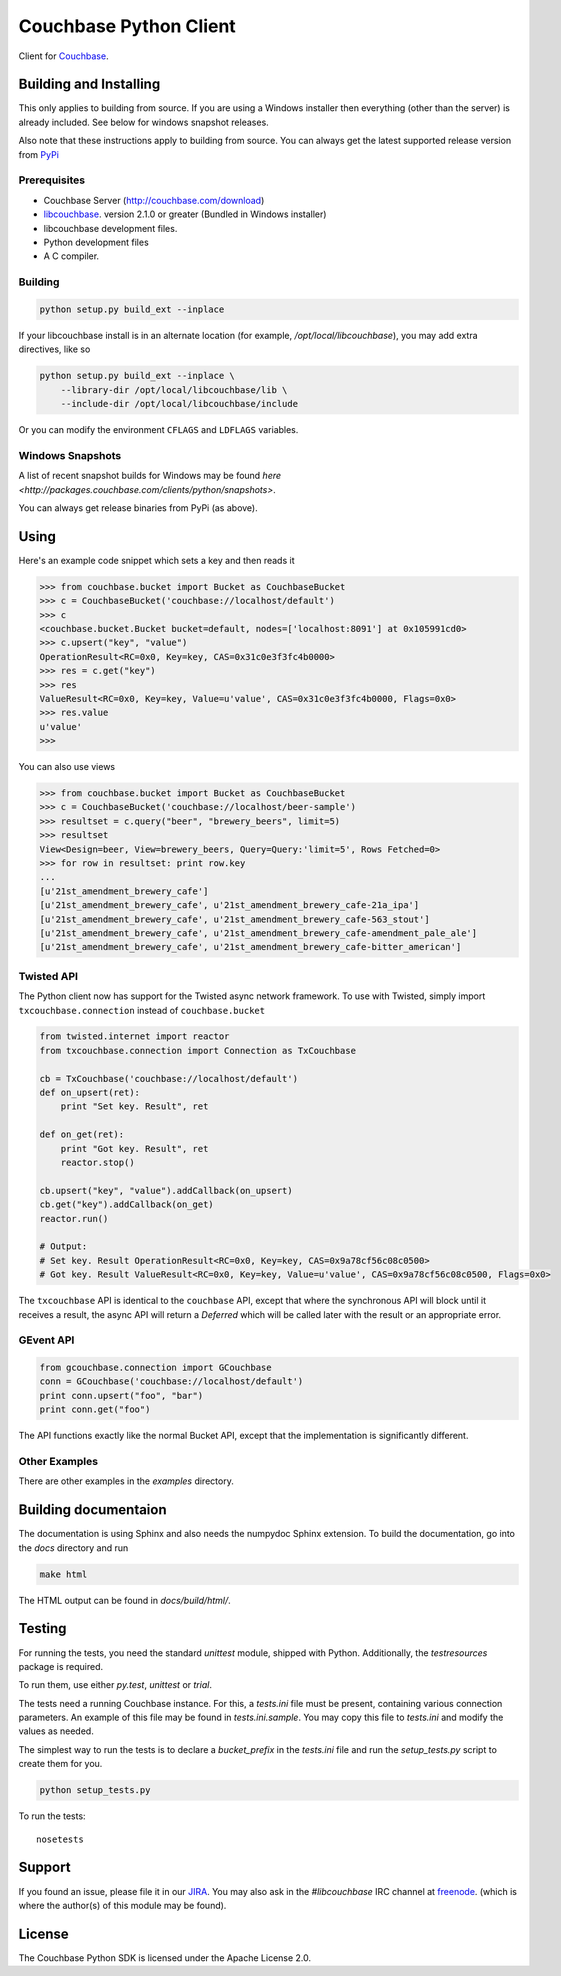 =======================
Couchbase Python Client
=======================

Client for Couchbase_.

.. image:: https://travis-ci.org/couchbase/couchbase-python-client.png
    :target: https://travis-ci.org/couchbase/couchbase-python-client

-----------------------
Building and Installing
-----------------------

This only applies to building from source. If you are using a Windows
installer then everything (other than the server) is already included.
See below for windows snapshot releases.

Also note that these instructions apply to building from source.
You can always get the latest supported release version from
`PyPi <http://pypi.python.org/pypi/couchbase>`_

~~~~~~~~~~~~~
Prerequisites
~~~~~~~~~~~~~

- Couchbase Server (http://couchbase.com/download)
- libcouchbase_. version 2.1.0 or greater (Bundled in Windows installer)
- libcouchbase development files.
- Python development files
- A C compiler.

~~~~~~~~
Building
~~~~~~~~

.. code-block:: sh

    python setup.py build_ext --inplace


If your libcouchbase install is in an alternate location (for example,
`/opt/local/libcouchbase`), you may add extra directives, like so

.. code-block:: sh

    python setup.py build_ext --inplace \
        --library-dir /opt/local/libcouchbase/lib \
        --include-dir /opt/local/libcouchbase/include

Or you can modify the environment ``CFLAGS`` and ``LDFLAGS`` variables.

.. _windowsbuilds:

~~~~~~~~~~~~~~~~~
Windows Snapshots
~~~~~~~~~~~~~~~~~

A list of recent snapshot builds for Windows may be found
`here <http://packages.couchbase.com/clients/python/snapshots>`.

You can always get release binaries from PyPi (as above).

-----
Using
-----

Here's an example code snippet which sets a key and then reads it

.. code-block:: pycon

    >>> from couchbase.bucket import Bucket as CouchbaseBucket
    >>> c = CouchbaseBucket('couchbase://localhost/default')
    >>> c
    <couchbase.bucket.Bucket bucket=default, nodes=['localhost:8091'] at 0x105991cd0>
    >>> c.upsert("key", "value")
    OperationResult<RC=0x0, Key=key, CAS=0x31c0e3f3fc4b0000>
    >>> res = c.get("key")
    >>> res
    ValueResult<RC=0x0, Key=key, Value=u'value', CAS=0x31c0e3f3fc4b0000, Flags=0x0>
    >>> res.value
    u'value'
    >>>

You can also use views

.. code-block:: pycon

    >>> from couchbase.bucket import Bucket as CouchbaseBucket
    >>> c = CouchbaseBucket('couchbase://localhost/beer-sample')
    >>> resultset = c.query("beer", "brewery_beers", limit=5)
    >>> resultset
    View<Design=beer, View=brewery_beers, Query=Query:'limit=5', Rows Fetched=0>
    >>> for row in resultset: print row.key
    ...
    [u'21st_amendment_brewery_cafe']
    [u'21st_amendment_brewery_cafe', u'21st_amendment_brewery_cafe-21a_ipa']
    [u'21st_amendment_brewery_cafe', u'21st_amendment_brewery_cafe-563_stout']
    [u'21st_amendment_brewery_cafe', u'21st_amendment_brewery_cafe-amendment_pale_ale']
    [u'21st_amendment_brewery_cafe', u'21st_amendment_brewery_cafe-bitter_american']

~~~~~~~~~~~
Twisted API
~~~~~~~~~~~

The Python client now has support for the Twisted async network framework.
To use with Twisted, simply import ``txcouchbase.connection`` instead of
``couchbase.bucket``

.. code-block:: python

    from twisted.internet import reactor
    from txcouchbase.connection import Connection as TxCouchbase

    cb = TxCouchbase('couchbase://localhost/default')
    def on_upsert(ret):
        print "Set key. Result", ret

    def on_get(ret):
        print "Got key. Result", ret
        reactor.stop()

    cb.upsert("key", "value").addCallback(on_upsert)
    cb.get("key").addCallback(on_get)
    reactor.run()

    # Output:
    # Set key. Result OperationResult<RC=0x0, Key=key, CAS=0x9a78cf56c08c0500>
    # Got key. Result ValueResult<RC=0x0, Key=key, Value=u'value', CAS=0x9a78cf56c08c0500, Flags=0x0>


The ``txcouchbase`` API is identical to the ``couchbase`` API, except that where
the synchronous API will block until it receives a result, the async API will
return a `Deferred` which will be called later with the result or an appropriate
error.

~~~~~~~~~~
GEvent API
~~~~~~~~~~

.. code-block:: python

    from gcouchbase.connection import GCouchbase
    conn = GCouchbase('couchbase://localhost/default')
    print conn.upsert("foo", "bar")
    print conn.get("foo")

The API functions exactly like the normal Bucket API, except that the
implementation is significantly different.


~~~~~~~~~~~~~~
Other Examples
~~~~~~~~~~~~~~

There are other examples in the `examples` directory.

---------------------
Building documentaion
---------------------


The documentation is using Sphinx and also needs the numpydoc Sphinx extension.
To build the documentation, go into the `docs` directory and run

.. code-block:: sh

    make html

The HTML output can be found in `docs/build/html/`.

-------
Testing
-------

For running the tests, you need the standard `unittest` module, shipped
with Python. Additionally, the `testresources` package is required.

To run them, use either `py.test`, `unittest` or `trial`.

The tests need a running Couchbase instance. For this, a `tests.ini`
file must be present, containing various connection parameters.
An example of this file may be found in `tests.ini.sample`.
You may copy this file to `tests.ini` and modify the values as needed.

The simplest way to run the tests is to declare a `bucket_prefix` in
the `tests.ini` file and run the `setup_tests.py` script to create
them for you.

.. code-block:: sh

    python setup_tests.py

To run the tests::

    nosetests

-------
Support
-------

If you found an issue, please file it in our JIRA_. You may also ask in the
`#libcouchbase` IRC channel at freenode_. (which is where the author(s)
of this module may be found).

-------
License
-------

The Couchbase Python SDK is licensed under the Apache License 2.0.

.. _Couchbase: http://couchbase.com
.. _libcouchbase: http://couchbase.com/develop/c/current
.. _JIRA: http://couchbase.com/issues/browse/pycbc
.. _freenode: http://freenode.net/irc_servers.shtml
